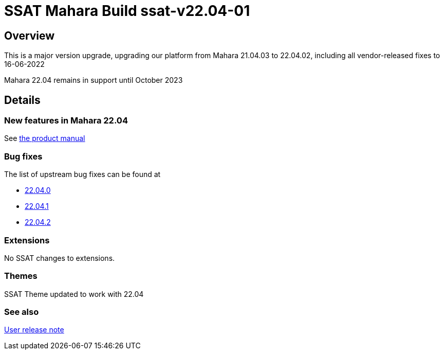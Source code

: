 = SSAT Mahara Build ssat-v22.04-01

== Overview

This is a major version upgrade, upgrading our platform from Mahara 21.04.03 to 22.04.02, including all vendor-released fixes to 16-06-2022

Mahara 22.04 remains in support until October 2023

== Details

=== New features in Mahara 22.04

See https://manual.mahara.org/en/22.04/new.html[the product manual]

=== Bug fixes

The list of upstream bug fixes can be found at

- https://launchpad.net/mahara/+milestone/22.04.0[22.04.0]
- https://launchpad.net/mahara/+milestone/22.04.1[22.04.1]
- https://launchpad.net/mahara/+milestone/22.04.2[22.04.2]


=== Extensions

No SSAT changes to extensions.

=== Themes

SSAT Theme updated to work with 22.04

=== See also

https://docs.ssatuk.co.uk/elearnstaff/1.0/mahara/changes/detail/ssat-v22.04-01.html[User release note]

